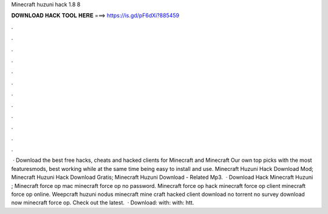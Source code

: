 Minecraft huzuni hack 1.8 8

𝐃𝐎𝐖𝐍𝐋𝐎𝐀𝐃 𝐇𝐀𝐂𝐊 𝐓𝐎𝐎𝐋 𝐇𝐄𝐑𝐄 ===> https://is.gd/pF6dXi?885459

.

.

.

.

.

.

.

.

.

.

.

.

 · Download the best free hacks, cheats and hacked clients for Minecraft and Minecraft Our own top picks with the most featuresmods, best working while at the same time being easy to install and use. Minecraft Huzuni Hack Download Mod; Minecraft Huzuni Hack Download Gratis; Minecraft Huzuni Download - Related Mp3.  · Download Hack Minecraft Huzuni ; Minecraft force op mac minecraft force op no password. Minecraft force op hack minecraft force op client minecraft force op online. Weepcraft huzuni nodus minecraft mine craft hacked client download no torrent no survey download now minecraft force op. Check out the latest.  · Download:  with:  with: htt.